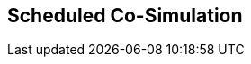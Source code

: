 == Scheduled Co-Simulation [[scheduled-co-simulation]]

// TODO: Give overall description of scheduled cosim.